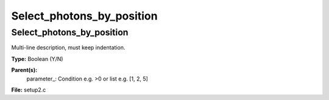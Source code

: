 
==========================
Select_photons_by_position
==========================

Select_photons_by_position
==========================
Multi-line description, must keep indentation.

**Type:** Boolean (Y/N)

**Parent(s):**
  parameter_: Condition e.g. >0 or list e.g. [1, 2, 5]


**File:** setup2.c


